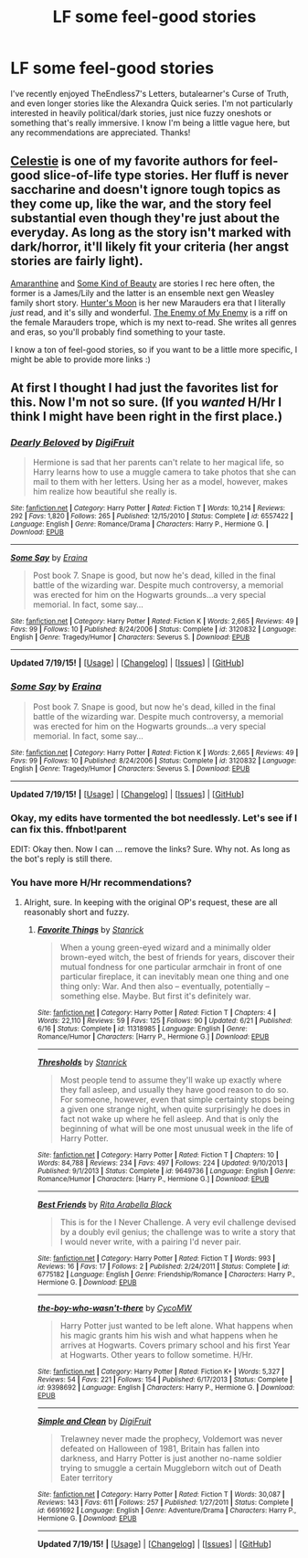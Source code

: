 #+TITLE: LF some feel-good stories

* LF some feel-good stories
:PROPERTIES:
:Author: sharpaway
:Score: 4
:DateUnix: 1437291757.0
:DateShort: 2015-Jul-19
:FlairText: Request
:END:
I've recently enjoyed TheEndless7's Letters, butalearner's Curse of Truth, and even longer stories like the Alexandra Quick series. I'm not particularly interested in heavily political/dark stories, just nice fuzzy oneshots or something that's really immersive. I know I'm being a little vague here, but any recommendations are appreciated. Thanks!


** [[http://www.harrypotterfanfiction.com/viewuser.php?showuid=168043][Celestie]] is one of my favorite authors for feel-good slice-of-life type stories. Her fluff is never saccharine and doesn't ignore tough topics as they come up, like the war, and the story feel substantial even though they're just about the everyday. As long as the story isn't marked with dark/horror, it'll likely fit your criteria (her angst stories are fairly light).

[[http://www.harrypotterfanfiction.com/viewstory.php?psid=305538][Amaranthine]] and [[http://www.harrypotterfanfiction.com/viewstory.php?psid=304128][Some Kind of Beauty]] are stories I rec here often, the former is a James/Lily and the latter is an ensemble next gen Weasley family short story. [[http://www.harrypotterfanfiction.com/viewstory.php?psid=334471][Hunter's Moon]] is her new Marauders era that I literally /just/ read, and it's silly and wonderful. [[http://www.harrypotterfanfiction.com/viewstory.php?psid=331194][The Enemy of My Enemy]] is a riff on the female Marauders trope, which is my next to-read. She writes all genres and eras, so you'll probably find something to your taste.

I know a ton of feel-good stories, so if you want to be a little more specific, I might be able to provide more links :)
:PROPERTIES:
:Author: someorangegirl
:Score: 5
:DateUnix: 1437293134.0
:DateShort: 2015-Jul-19
:END:


** At first I thought I had just the favorites list for this. Now I'm not so sure. (If you /wanted/ H/Hr I think I might have been right in the first place.)
:PROPERTIES:
:Author: adgnatum
:Score: 1
:DateUnix: 1437375171.0
:DateShort: 2015-Jul-20
:END:

*** [[http://www.fanfiction.net/s/6557422/1/][*/Dearly Beloved/*]] by [[https://www.fanfiction.net/u/24391/DigiFruit][/DigiFruit/]]

#+begin_quote
  Hermione is sad that her parents can't relate to her magical life, so Harry learns how to use a muggle camera to take photos that she can mail to them with her letters. Using her as a model, however, makes him realize how beautiful she really is.
#+end_quote

^{/Site/: [[http://www.fanfiction.net/][fanfiction.net]] *|* /Category/: Harry Potter *|* /Rated/: Fiction T *|* /Words/: 10,214 *|* /Reviews/: 292 *|* /Favs/: 1,820 *|* /Follows/: 265 *|* /Published/: 12/15/2010 *|* /Status/: Complete *|* /id/: 6557422 *|* /Language/: English *|* /Genre/: Romance/Drama *|* /Characters/: Harry P., Hermione G. *|* /Download/: [[http://ficsave.com/?story_url=https://www.fanfiction.net/s/6557422&format=epub&auto_download=yes][EPUB]]}

--------------

[[http://www.fanfiction.net/s/3120832/1/][*/Some Say/*]] by [[https://www.fanfiction.net/u/455104/Eraina][/Eraina/]]

#+begin_quote
  Post book 7. Snape is good, but now he's dead, killed in the final battle of the wizarding war. Despite much controversy, a memorial was erected for him on the Hogwarts grounds...a very special memorial. In fact, some say...
#+end_quote

^{/Site/: [[http://www.fanfiction.net/][fanfiction.net]] *|* /Category/: Harry Potter *|* /Rated/: Fiction K *|* /Words/: 2,665 *|* /Reviews/: 49 *|* /Favs/: 99 *|* /Follows/: 10 *|* /Published/: 8/24/2006 *|* /Status/: Complete *|* /id/: 3120832 *|* /Language/: English *|* /Genre/: Tragedy/Humor *|* /Characters/: Severus S. *|* /Download/: [[http://ficsave.com/?story_url=https://www.fanfiction.net/s/3120832&format=epub&auto_download=yes][EPUB]]}

--------------

*Updated 7/19/15!* *|* [[[https://github.com/tusing/reddit-ffn-bot/wiki/Usage][Usage]]] | [[[https://github.com/tusing/reddit-ffn-bot/wiki/Changelog][Changelog]]] | [[[https://github.com/tusing/reddit-ffn-bot/issues/][Issues]]] | [[[https://github.com/tusing/reddit-ffn-bot/][GitHub]]]
:PROPERTIES:
:Author: FanfictionBot
:Score: 2
:DateUnix: 1437375561.0
:DateShort: 2015-Jul-20
:END:


*** [[http://www.fanfiction.net/s/3120832/1/][*/Some Say/*]] by [[https://www.fanfiction.net/u/455104/Eraina][/Eraina/]]

#+begin_quote
  Post book 7. Snape is good, but now he's dead, killed in the final battle of the wizarding war. Despite much controversy, a memorial was erected for him on the Hogwarts grounds...a very special memorial. In fact, some say...
#+end_quote

^{/Site/: [[http://www.fanfiction.net/][fanfiction.net]] *|* /Category/: Harry Potter *|* /Rated/: Fiction K *|* /Words/: 2,665 *|* /Reviews/: 49 *|* /Favs/: 99 *|* /Follows/: 10 *|* /Published/: 8/24/2006 *|* /Status/: Complete *|* /id/: 3120832 *|* /Language/: English *|* /Genre/: Tragedy/Humor *|* /Characters/: Severus S. *|* /Download/: [[http://ficsave.com/?story_url=https://www.fanfiction.net/s/3120832&format=epub&auto_download=yes][EPUB]]}

--------------

*Updated 7/19/15!* *|* [[[https://github.com/tusing/reddit-ffn-bot/wiki/Usage][Usage]]] | [[[https://github.com/tusing/reddit-ffn-bot/wiki/Changelog][Changelog]]] | [[[https://github.com/tusing/reddit-ffn-bot/issues/][Issues]]] | [[[https://github.com/tusing/reddit-ffn-bot/][GitHub]]]
:PROPERTIES:
:Author: FanfictionBot
:Score: 1
:DateUnix: 1437375177.0
:DateShort: 2015-Jul-20
:END:


*** Okay, my edits have tormented the bot needlessly. Let's see if I can fix this. ffnbot!parent

EDIT: Okay then. Now I can ... remove the links? Sure. Why not. As long as the bot's reply is still there.
:PROPERTIES:
:Author: adgnatum
:Score: 1
:DateUnix: 1437375494.0
:DateShort: 2015-Jul-20
:END:


*** You have more H/Hr recommendations?
:PROPERTIES:
:Author: howtopleaseme
:Score: 1
:DateUnix: 1437398724.0
:DateShort: 2015-Jul-20
:END:

**** Alright, sure. In keeping with the original OP's request, these are all reasonably short and fuzzy.
:PROPERTIES:
:Author: adgnatum
:Score: 1
:DateUnix: 1437426060.0
:DateShort: 2015-Jul-21
:END:

***** [[http://www.fanfiction.net/s/11318985/1/][*/Favorite Things/*]] by [[https://www.fanfiction.net/u/2918348/Stanrick][/Stanrick/]]

#+begin_quote
  When a young green-eyed wizard and a minimally older brown-eyed witch, the best of friends for years, discover their mutual fondness for one particular armchair in front of one particular fireplace, it can inevitably mean one thing and one thing only: War. And then also -- eventually, potentially -- something else. Maybe. But first it's definitely war.
#+end_quote

^{/Site/: [[http://www.fanfiction.net/][fanfiction.net]] *|* /Category/: Harry Potter *|* /Rated/: Fiction T *|* /Chapters/: 4 *|* /Words/: 22,110 *|* /Reviews/: 59 *|* /Favs/: 125 *|* /Follows/: 90 *|* /Updated/: 6/21 *|* /Published/: 6/16 *|* /Status/: Complete *|* /id/: 11318985 *|* /Language/: English *|* /Genre/: Romance/Humor *|* /Characters/: [Harry P., Hermione G.] *|* /Download/: [[http://ficsave.com/?story_url=https://www.fanfiction.net/s/11318985&format=epub&auto_download=yes][EPUB]]}

--------------

[[http://www.fanfiction.net/s/9649736/1/][*/Thresholds/*]] by [[https://www.fanfiction.net/u/2918348/Stanrick][/Stanrick/]]

#+begin_quote
  Most people tend to assume they'll wake up exactly where they fall asleep, and usually they have good reason to do so. For someone, however, even that simple certainty stops being a given one strange night, when quite surprisingly he does in fact not wake up where he fell asleep. And that is only the beginning of what will be one most unusual week in the life of Harry Potter.
#+end_quote

^{/Site/: [[http://www.fanfiction.net/][fanfiction.net]] *|* /Category/: Harry Potter *|* /Rated/: Fiction T *|* /Chapters/: 10 *|* /Words/: 84,788 *|* /Reviews/: 234 *|* /Favs/: 497 *|* /Follows/: 224 *|* /Updated/: 9/10/2013 *|* /Published/: 9/1/2013 *|* /Status/: Complete *|* /id/: 9649736 *|* /Language/: English *|* /Genre/: Romance/Humor *|* /Characters/: [Harry P., Hermione G.] *|* /Download/: [[http://ficsave.com/?story_url=https://www.fanfiction.net/s/9649736&format=epub&auto_download=yes][EPUB]]}

--------------

[[http://www.fanfiction.net/s/6775182/1/][*/Best Friends/*]] by [[https://www.fanfiction.net/u/1637019/Rita-Arabella-Black][/Rita Arabella Black/]]

#+begin_quote
  This is for the I Never Challenge. A very evil challenge devised by a doubly evil genius; the challenge was to write a story that I would never write, with a pairing I'd never pair.
#+end_quote

^{/Site/: [[http://www.fanfiction.net/][fanfiction.net]] *|* /Category/: Harry Potter *|* /Rated/: Fiction T *|* /Words/: 993 *|* /Reviews/: 16 *|* /Favs/: 17 *|* /Follows/: 2 *|* /Published/: 2/24/2011 *|* /Status/: Complete *|* /id/: 6775182 *|* /Language/: English *|* /Genre/: Friendship/Romance *|* /Characters/: Harry P., Hermione G. *|* /Download/: [[http://ficsave.com/?story_url=https://www.fanfiction.net/s/6775182&format=epub&auto_download=yes][EPUB]]}

--------------

[[http://www.fanfiction.net/s/9398692/1/][*/the-boy-who-wasn't-there/*]] by [[https://www.fanfiction.net/u/4454760/CycoMW][/CycoMW/]]

#+begin_quote
  Harry Potter just wanted to be left alone. What happens when his magic grants him his wish and what happens when he arrives at Hogwarts. Covers primary school and his first Year at Hogwarts. Other years to follow sometime. H/Hr.
#+end_quote

^{/Site/: [[http://www.fanfiction.net/][fanfiction.net]] *|* /Category/: Harry Potter *|* /Rated/: Fiction K+ *|* /Words/: 5,327 *|* /Reviews/: 54 *|* /Favs/: 221 *|* /Follows/: 154 *|* /Published/: 6/17/2013 *|* /Status/: Complete *|* /id/: 9398692 *|* /Language/: English *|* /Characters/: Harry P., Hermione G. *|* /Download/: [[http://ficsave.com/?story_url=https://www.fanfiction.net/s/9398692&format=epub&auto_download=yes][EPUB]]}

--------------

[[http://www.fanfiction.net/s/6691692/1/][*/Simple and Clean/*]] by [[https://www.fanfiction.net/u/24391/DigiFruit][/DigiFruit/]]

#+begin_quote
  Trelawney never made the prophecy, Voldemort was never defeated on Halloween of 1981, Britain has fallen into darkness, and Harry Potter is just another no-name soldier trying to smuggle a certain Muggleborn witch out of Death Eater territory
#+end_quote

^{/Site/: [[http://www.fanfiction.net/][fanfiction.net]] *|* /Category/: Harry Potter *|* /Rated/: Fiction T *|* /Words/: 30,087 *|* /Reviews/: 143 *|* /Favs/: 611 *|* /Follows/: 257 *|* /Published/: 1/27/2011 *|* /Status/: Complete *|* /id/: 6691692 *|* /Language/: English *|* /Genre/: Adventure/Drama *|* /Characters/: Harry P., Hermione G. *|* /Download/: [[http://ficsave.com/?story_url=https://www.fanfiction.net/s/6691692&format=epub&auto_download=yes][EPUB]]}

--------------

*Updated 7/19/15!* *|* [[[https://github.com/tusing/reddit-ffn-bot/wiki/Usage][Usage]]] | [[[https://github.com/tusing/reddit-ffn-bot/wiki/Changelog][Changelog]]] | [[[https://github.com/tusing/reddit-ffn-bot/issues/][Issues]]] | [[[https://github.com/tusing/reddit-ffn-bot/][GitHub]]]
:PROPERTIES:
:Author: FanfictionBot
:Score: 1
:DateUnix: 1437428744.0
:DateShort: 2015-Jul-21
:END:
